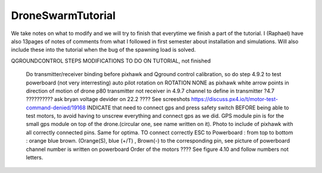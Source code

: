 DroneSwarmTutorial
==================
We take notes on what to modify and we will try to finish that everytime we finish a part of the tutorial. I (Raphael) have also 13pages of notes of comments from what I followed in first semester about installation and simulations. Will also include these into the tutorial when the bug of the spawning load is solved.

QGROUNDCONTROL STEPS MODIFICATIONS TO DO ON TUTORIAL, not finished

	Do transmitter/receiver binding before pixhawk and Qground control calibration, so do step 4.9.2 to test powerboard (not very interresting)
	auto pilot rotation on ROTATION NONE as pixhawk white arrow points in direction of motion of drone p80	
	transmitter not receiver in 4.9.7 
	channel to define in transmitter ?4.7 ?????????? ask bryan
	voltage devider on 22.2 ???? See screeshots
	https://discuss.px4.io/t/motor-test-command-denied/19168 INDICATE that need to connect gps and press safety switch BEFORE being able to test motors, to avoid having to unscrew everything and 		connect gps as we did.
	GPS module pin is for the small gps module on top of the drone.(circular one, see name written on it). Photo to include of pixhawk with all correctly connected pins. Same for optima.
	TO connect correctly ESC to Powerboard : from top to bottom : orange blue brown. (Orange(S), blue (+/T) , Brown(-) to the corresponding pin, see picture of powerboard
	channel number is written on powerboard
	Order of the motors ???? See figure 4.10 and follow numbers not letters.
